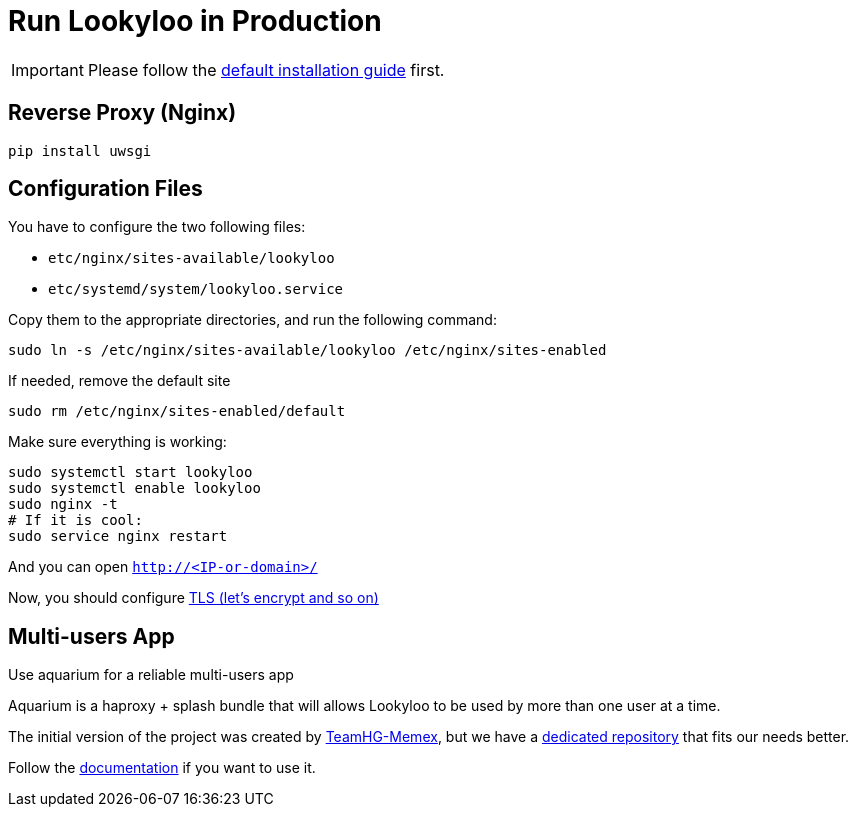 [id="install-lookyloo-production"]

= Run Lookyloo in Production

[IMPORTANT]
Please follow the xref:install-lookyloo.adoc[default installation guide] first.

== Reverse Proxy (Nginx)

```bash
pip install uwsgi
```

== Configuration Files

You have to configure the two following files:

* `etc/nginx/sites-available/lookyloo`
* `etc/systemd/system/lookyloo.service`

Copy them to the appropriate directories, and run the following command:
```bash
sudo ln -s /etc/nginx/sites-available/lookyloo /etc/nginx/sites-enabled
```

If needed, remove the default site
```bash
sudo rm /etc/nginx/sites-enabled/default
```

Make sure everything is working:

```bash
sudo systemctl start lookyloo
sudo systemctl enable lookyloo
sudo nginx -t
# If it is cool:
sudo service nginx restart
```

And you can open ```http://<IP-or-domain>/```

Now, you should configure
link:https://www.digitalocean.com/community/tutorials/how-to-secure-nginx-with-let-s-encrypt-on-ubuntu-16-04[TLS (let's encrypt and so on)]


== Multi-users App

Use aquarium for a reliable multi-users app

Aquarium is a haproxy + splash bundle that will allows Lookyloo to be used by more than one user at a time.

The initial version of the project was created by link:https://github.com/TeamHG-Memex/aquarium[TeamHG-Memex], but we have a link:https://github.com/Lookyloo/aquarium[dedicated repository] that fits our needs better.

Follow the link:https://github.com/Lookyloo/aquarium/blob/master/README.rst[documentation] if you want to use it.
